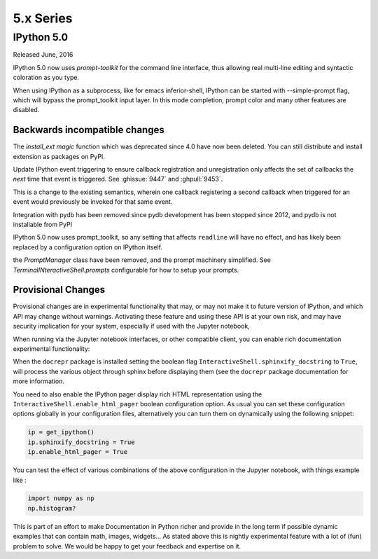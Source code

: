 ============
 5.x Series
============

IPython 5.0
===========

Released June, 2016

IPython 5.0 now uses `prompt-toolkit` for the command line interface, thus
allowing real multi-line editing and syntactic coloration as you type. 


When using IPython as a subprocess, like for emacs inferior-shell, IPython can
be started with --simple-prompt flag, which will bypass the prompt_toolkit
input layer. In this mode completion, prompt color and many other features are
disabled.

Backwards incompatible changes
------------------------------


The `install_ext magic` function which was deprecated since 4.0 have now been deleted. 
You can still distribute and install extension as packages on PyPI.

Update IPython event triggering to ensure callback registration and
unregistration only affects the set of callbacks the *next* time that event is
triggered. See :ghissue:`9447` and :ghpull:`9453`.

This is a change to the existing semantics, wherein one callback registering a
second callback when triggered for an event would previously be invoked for
that same event.

Integration with pydb has been removed since pydb development has been stopped
since 2012, and pydb is not installable from PyPI

IPython 5.0 now uses prompt_toolkit, so any setting that affects ``readline`` will
have no effect, and has likely been replaced by a configuration option on
IPython itself.

the `PromptManager` class have been removed, and the prompt machinery simplified. 
See `TerminalINteractiveShell.prompts` configurable for how to setup your prompts. 



Provisional Changes
-------------------

Provisional changes are in experimental functionality that may, or may not make
it to future version of IPython, and which API may change without warnings.
Activating these feature and using these API is at your own risk, and may have
security implication for your system, especially if used with the Jupyter notebook,

When running via the Jupyter notebook interfaces, or other compatible client,
you can enable rich documentation experimental functionality:

When the ``docrepr`` package is installed setting the boolean flag
``InteractiveShell.sphinxify_docstring`` to ``True``, will process the various
object through sphinx before displaying them (see the ``docrepr`` package
documentation for more information.

You need to also enable the IPython pager display rich HTML representation
using the ``InteractiveShell.enable_html_pager`` boolean configuration option.
As usual you can set these configuration options globally in your configuration
files, alternatively you can turn them on dynamically using the following
snippet:

.. code-block:: python

    ip = get_ipython()
    ip.sphinxify_docstring = True
    ip.enable_html_pager = True

You can test the effect of various combinations of the above configuration in
the Jupyter notebook, with things example like :

.. code-block:: python

    import numpy as np
    np.histogram?

This is part of an effort to make Documentation in Python richer and provide in
the long term if possible dynamic examples that can contain math, images,
widgets... As stated above this is nightly experimental feature with a lot of
(fun) problem to solve. We would be happy to get your feedback and expertise on
it.
